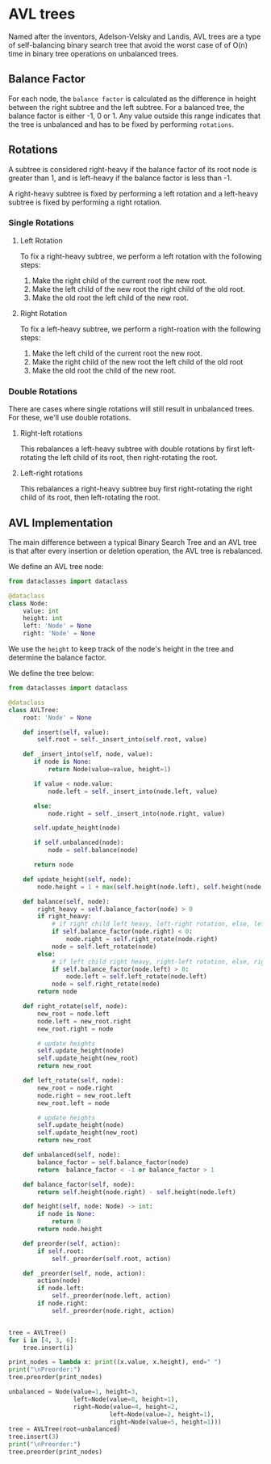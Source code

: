 * AVL trees
:PROPERTIES:
:header-args: :session :exports both
:END:

Named after the inventors, Adelson-Velsky and Landis, AVL trees are a
type of self-balancing binary search tree that avoid the worst case of
of O(n) time in binary tree operations on unbalanced trees.

** Balance Factor

For each node, the ~balance factor~ is calculated as the difference in
height between the right subtree and the left subtree. For a balanced
tree, the balance factor is either -1, 0 or 1. Any value outside
this range indicates that the tree is unbalanced and has to be fixed
by performing ~rotations~.

** Rotations

A subtree is considered right-heavy if the balance factor of its root
node is greater than 1, and is left-heavy if the balance factor is
less than -1.

A right-heavy subtree is fixed by performing a left rotation and
a left-heavy subtree is fixed by performing a right rotation.

*** Single Rotations

**** Left Rotation

To fix a right-heavy subtree, we perform a left rotation with the 
following steps:

[[file:img/left_rotation.png]]

1) Make the right child of the current root the new root.
2) Make the left child of the new root the right child of the old root.
3) Make the old root the left child of the new root.

**** Right Rotation

[[file:img/right_rotation.png]]

To fix a left-heavy subtree, we perform a right-roation with the
following steps:

1) Make the left child of the current root the new root.
2) Make the right child of the new root the left child of the old root
3) Make the old root the child of the new root.


*** Double Rotations

There are cases where single rotations will still result in unbalanced
trees. For these, we'll use double rotations.

**** Right-left rotations

[[file:img/right_left_rotation.png]]

This rebalances a left-heavy subtree with double rotations by first
left-rotating the left child of its root, then right-rotating the
root.


**** Left-right rotations

[[file:img/left_right_rotation.png]]

This rebalances a right-heavy subtree buy first right-rotating the
right child of its root, then left-rotating the root.


** AVL Implementation

The main difference between a typical Binary Search Tree and an AVL
tree is that after every insertion or deletion operation, the AVL
tree is rebalanced.

We define an AVL tree node:

#+begin_src python :results silent
from dataclasses import dataclass

@dataclass
class Node:
    value: int
    height: int
    left: 'Node' = None
    right: 'Node' = None
#+end_src

We use the ~height~ to keep track of the node's height in the tree and
determine the balance factor.

We define the tree below:

#+begin_src python :results output
from dataclasses import dataclass

@dataclass
class AVLTree:
    root: 'Node' = None

    def insert(self, value):
        self.root = self._insert_into(self.root, value)

    def _insert_into(self, node, value):
       if node is None:
           return Node(value=value, height=1)

       if value < node.value:
           node.left = self._insert_into(node.left, value)

       else:
           node.right = self._insert_into(node.right, value)

       self.update_height(node)

       if self.unbalanced(node):
           node = self.balance(node)

       return node

    def update_height(self, node):
        node.height = 1 + max(self.height(node.left), self.height(node.right))

    def balance(self, node):
        right_heavy = self.balance_factor(node) > 0
        if right_heavy:
            # if right child left heavy, left-right rotation, else, left rotation
            if self.balance_factor(node.right) < 0:
                node.right = self.right_rotate(node.right)
            node = self.left_rotate(node)
        else:
            # if left child right heavy, right-left rotation, else, right rotation
            if self.balance_factor(node.left) > 0:
                node.left = self.left_rotate(node.left)
            node = self.right_rotate(node)
        return node

    def right_rotate(self, node):
        new_root = node.left
        node.left = new_root.right
        new_root.right = node

        # update heights
        self.update_height(node)
        self.update_height(new_root)
        return new_root

    def left_rotate(self, node):
        new_root = node.right
        node.right = new_root.left
        new_root.left = node

        # update heights
        self.update_height(node)
        self.update_height(new_root)
        return new_root

    def unbalanced(self, node):
        balance_factor = self.balance_factor(node)
        return  balance_factor < -1 or balance_factor > 1

    def balance_factor(self, node):
        return self.height(node.right) - self.height(node.left)

    def height(self, node: Node) -> int:
        if node is None:
            return 0
        return node.height

    def preorder(self, action):
        if self.root:
            self._preorder(self.root, action)

    def _preorder(self, node, action):
        action(node)
        if node.left:
            self._preorder(node.left, action)
        if node.right:
            self._preorder(node.right, action)


tree = AVLTree()
for i in [4, 3, 6]:
    tree.insert(i)

print_nodes = lambda x: print((x.value, x.height), end=" ")
print("\nPreorder:")
tree.preorder(print_nodes)

unbalanced = Node(value=1, height=3,
                  left=Node(value=0, height=1),
                  right=Node(value=4, height=2,
                            left=Node(value=2, height=1),
                            right=Node(value=5, height=1)))
tree = AVLTree(root=unbalanced)
tree.insert(3)
print("\nPreorder:")
tree.preorder(print_nodes)
#+end_src

#+RESULTS:
: 
: Preorder:
: (4, 2) (3, 1) (6, 1) 
: Preorder:
: (2, 3) (1, 2) (0, 1) (4, 2) (3, 1) (5, 1)
